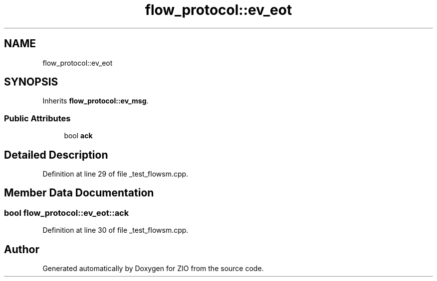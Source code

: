 .TH "flow_protocol::ev_eot" 3 "Wed Mar 18 2020" "ZIO" \" -*- nroff -*-
.ad l
.nh
.SH NAME
flow_protocol::ev_eot
.SH SYNOPSIS
.br
.PP
.PP
Inherits \fBflow_protocol::ev_msg\fP\&.
.SS "Public Attributes"

.in +1c
.ti -1c
.RI "bool \fBack\fP"
.br
.in -1c
.SH "Detailed Description"
.PP 
Definition at line 29 of file _test_flowsm\&.cpp\&.
.SH "Member Data Documentation"
.PP 
.SS "bool flow_protocol::ev_eot::ack"

.PP
Definition at line 30 of file _test_flowsm\&.cpp\&.

.SH "Author"
.PP 
Generated automatically by Doxygen for ZIO from the source code\&.
